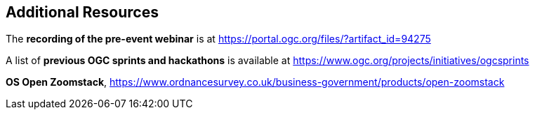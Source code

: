 == Additional Resources

The *recording of the pre-event webinar* is at https://portal.ogc.org/files/?artifact_id=94275

A list of *previous OGC sprints and hackathons* is available at https://www.ogc.org/projects/initiatives/ogcsprints

*OS Open Zoomstack*, https://www.ordnancesurvey.co.uk/business-government/products/open-zoomstack

